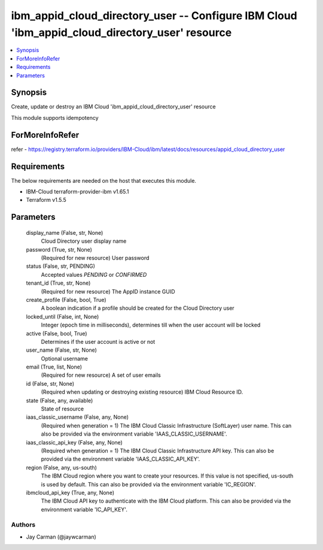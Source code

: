 
ibm_appid_cloud_directory_user -- Configure IBM Cloud 'ibm_appid_cloud_directory_user' resource
===============================================================================================

.. contents::
   :local:
   :depth: 1


Synopsis
--------

Create, update or destroy an IBM Cloud 'ibm_appid_cloud_directory_user' resource

This module supports idempotency


ForMoreInfoRefer
----------------
refer - https://registry.terraform.io/providers/IBM-Cloud/ibm/latest/docs/resources/appid_cloud_directory_user

Requirements
------------
The below requirements are needed on the host that executes this module.

- IBM-Cloud terraform-provider-ibm v1.65.1
- Terraform v1.5.5



Parameters
----------

  display_name (False, str, None)
    Cloud Directory user display name


  password (True, str, None)
    (Required for new resource) User password


  status (False, str, PENDING)
    Accepted values `PENDING` or `CONFIRMED`


  tenant_id (True, str, None)
    (Required for new resource) The AppID instance GUID


  create_profile (False, bool, True)
    A boolean indication if a profile should be created for the Cloud Directory user


  locked_until (False, int, None)
    Integer (epoch time in milliseconds), determines till when the user account will be locked


  active (False, bool, True)
    Determines if the user account is active or not


  user_name (False, str, None)
    Optional username


  email (True, list, None)
    (Required for new resource) A set of user emails


  id (False, str, None)
    (Required when updating or destroying existing resource) IBM Cloud Resource ID.


  state (False, any, available)
    State of resource


  iaas_classic_username (False, any, None)
    (Required when generation = 1) The IBM Cloud Classic Infrastructure (SoftLayer) user name. This can also be provided via the environment variable 'IAAS_CLASSIC_USERNAME'.


  iaas_classic_api_key (False, any, None)
    (Required when generation = 1) The IBM Cloud Classic Infrastructure API key. This can also be provided via the environment variable 'IAAS_CLASSIC_API_KEY'.


  region (False, any, us-south)
    The IBM Cloud region where you want to create your resources. If this value is not specified, us-south is used by default. This can also be provided via the environment variable 'IC_REGION'.


  ibmcloud_api_key (True, any, None)
    The IBM Cloud API key to authenticate with the IBM Cloud platform. This can also be provided via the environment variable 'IC_API_KEY'.













Authors
~~~~~~~

- Jay Carman (@jaywcarman)

